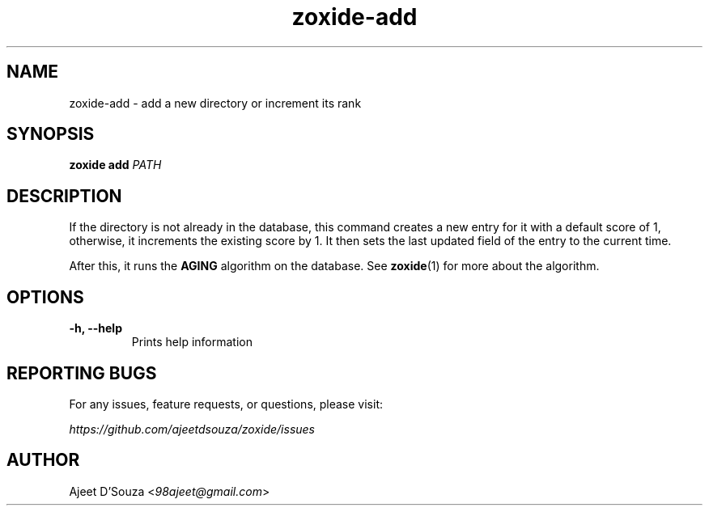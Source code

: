.TH "zoxide-add" "1" "2021-04-12" "zoxide" "zoxide"
.SH NAME
zoxide-add - add a new directory or increment its rank
.SH SYNOPSIS
.B zoxide add \fIPATH\fR
.SH DESCRIPTION
If the directory is not already in the database, this command creates a new
entry for it with a default score of 1, otherwise, it increments the existing
score by 1. It then sets the last updated field of the entry to the current
time.
.sp
After this, it runs the \fBAGING\fR algorithm on the database. See
\fBzoxide\fR(1) for more about the algorithm.
.SH OPTIONS
.TP
.B -h, --help
Prints help information
.SH REPORTING BUGS
For any issues, feature requests, or questions, please visit:
.sp
    \fIhttps://github.com/ajeetdsouza/zoxide/issues\fR
.SH AUTHOR
Ajeet D'Souza <\fI98ajeet@gmail.com\fR>
